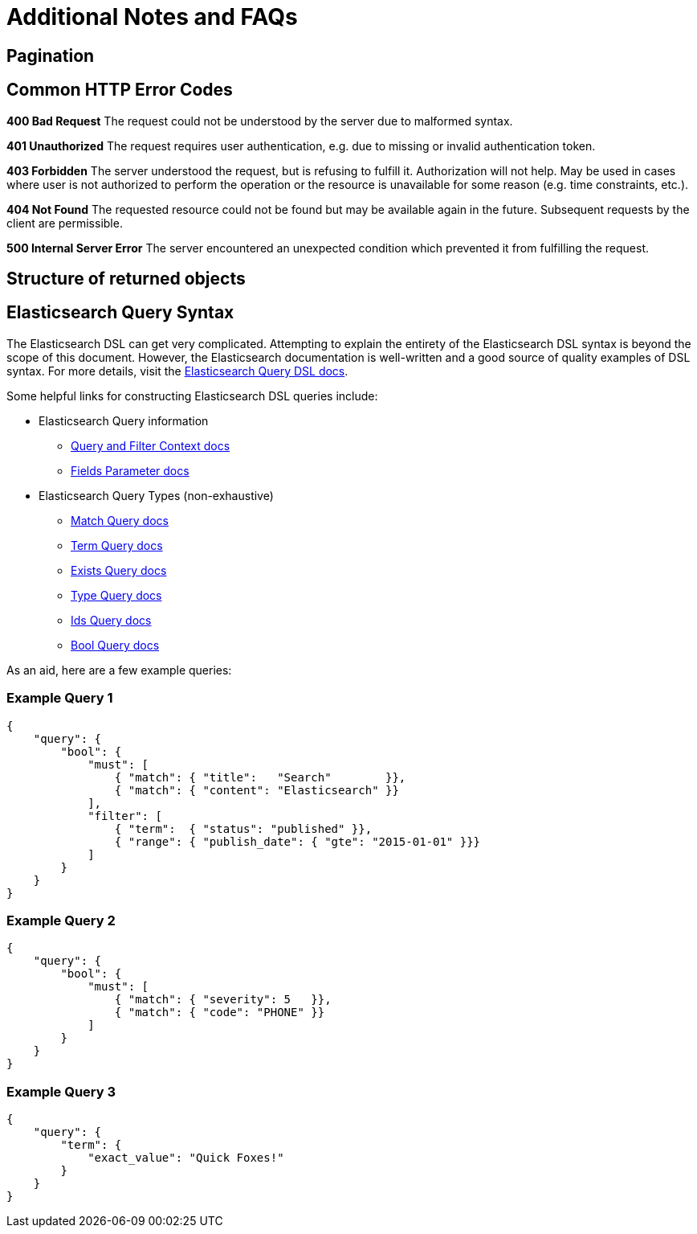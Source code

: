 # Additional Notes and FAQs

## Pagination

## Common HTTP Error Codes
**400 Bad Request**
The request could not be understood by the server due to malformed syntax.

**401 Unauthorized**
The request requires user authentication, e.g. due to missing or invalid authentication token.

**403 Forbidden**
The server understood the request, but is refusing to fulfill it. Authorization will not help. May be used in cases where user is not authorized to perform the operation or the resource is unavailable for some reason (e.g. time constraints, etc.).

**404 Not Found**
The requested resource could not be found but may be available again in the future. Subsequent requests by the client are permissible.

**500 Internal Server Error**
The server encountered an unexpected condition which prevented it from fulfilling the request.

## Structure of returned objects

// TODO (???)

## Elasticsearch Query Syntax

The Elasticsearch DSL can get very complicated. Attempting to explain the entirety of the Elasticsearch DSL syntax is beyond the scope of this document. However, the Elasticsearch documentation is well-written and a good source of quality examples of DSL syntax. For more details, visit the https://www.elastic.co/guide/en/elasticsearch/reference/current/query-dsl.html[Elasticsearch Query DSL docs].

Some helpful links for constructing Elasticsearch DSL queries include:

* Elasticsearch Query information
** https://www.elastic.co/guide/en/elasticsearch/reference/current/query-filter-context.html[Query and Filter Context docs]
** https://www.elastic.co/guide/en/elasticsearch/reference/current/search-request-fields.html[Fields Parameter docs]
* Elasticsearch Query Types (non-exhaustive)
** https://www.elastic.co/guide/en/elasticsearch/reference/current/query-dsl-match-query.html[Match Query docs]
** https://www.elastic.co/guide/en/elasticsearch/reference/current/query-dsl-term-query.html[Term Query docs]
** https://www.elastic.co/guide/en/elasticsearch/reference/current/query-dsl-exists-query.html[Exists Query docs]
** https://www.elastic.co/guide/en/elasticsearch/reference/current/query-dsl-type-query.html[Type Query docs]
** https://www.elastic.co/guide/en/elasticsearch/reference/current/query-dsl-ids-query.html[Ids Query docs]
** https://www.elastic.co/guide/en/elasticsearch/reference/current/query-dsl-bool-query.html[Bool Query docs]

As an aid, here are a few example queries:

### Example Query 1
[source,json]
----
{
    "query": {
        "bool": {
            "must": [
                { "match": { "title":   "Search"        }},
                { "match": { "content": "Elasticsearch" }}
            ],
            "filter": [
                { "term":  { "status": "published" }},
                { "range": { "publish_date": { "gte": "2015-01-01" }}}
            ]
        }
    }
}
----

### Example Query 2
[source,json]
----
{
    "query": {
        "bool": {
            "must": [
                { "match": { "severity": 5   }},
                { "match": { "code": "PHONE" }}
            ]
        }
    }
}
----

### Example Query 3
[source,json]
----
{
    "query": {
        "term": {
            "exact_value": "Quick Foxes!"
        }
    }
}
----
